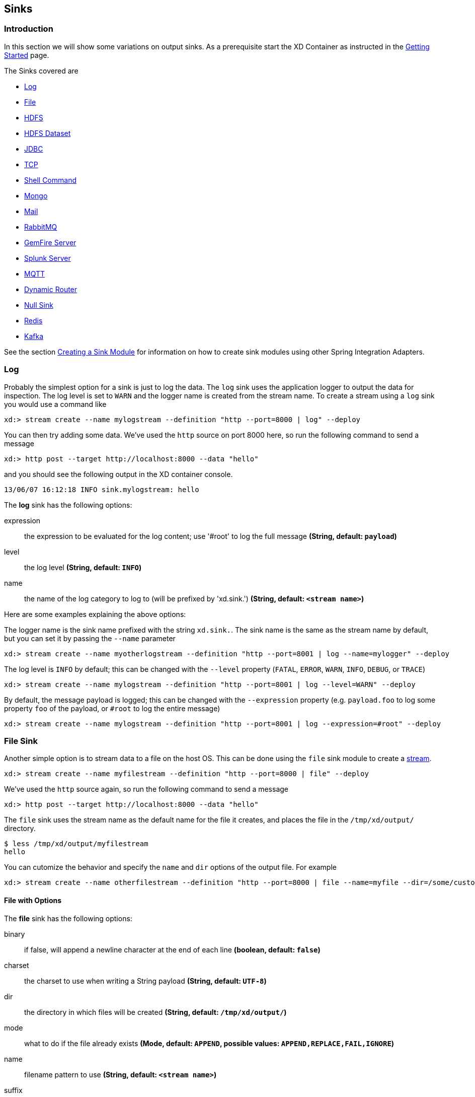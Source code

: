 [[sinks]]
== Sinks

=== Introduction
In this section we will show some variations on output sinks.  As a prerequisite start the XD Container
as instructed in the xref:Getting-Started#getting-started[Getting Started] page.

The Sinks covered are

* <<log, Log>>

* <<file-sink, File>>

* <<hadoop-hdfs, HDFS>>

* <<hdfs-dataset-avroparquet, HDFS Dataset>>

* <<jdbc, JDBC>>

* <<tcp-sink, TCP>>

* <<shell-sink, Shell Command>>

* <<mongo, Mongo>>

* <<mail, Mail>>

* <<rabbitmq, RabbitMQ>>

* <<gemfire-server, GemFire Server>>

* <<splunk-server, Splunk Server>>

* <<mqtt-sink, MQTT>>

* <<dynamic-router, Dynamic Router>>

* <<null-sink, Null Sink>>

* <<redis, Redis>>

* <<kafka-sink, Kafka>>

See the section xref:Creating-a-Sink-Module#creating-a-sink-module[Creating a Sink Module] for information on how to create sink modules using other Spring Integration Adapters.

[[log]]
=== Log

Probably the simplest option for a sink is just to log the data. The `log` sink uses the application logger to output the data for inspection. The log level is set to `WARN` and the logger name is created from the stream name. To create a stream using a `log` sink you would use a command like

  xd:> stream create --name mylogstream --definition "http --port=8000 | log" --deploy

You can then try adding some data. We've used the `http` source on port 8000 here, so run the following command to send a message

  xd:> http post --target http://localhost:8000 --data "hello"

and you should see the following output in the XD container console.

  13/06/07 16:12:18 INFO sink.mylogstream: hello

//^sink.log
// DO NOT MODIFY THE LINES BELOW UNTIL THE CLOSING '//$sink.log' TAG
// THIS SNIPPET HAS BEEN GENERATED BY ModuleOptionsReferenceDoc AND MANUAL EDITS WILL BE LOST
The **$$log$$** $$sink$$ has the following options:

$$expression$$:: $$the expression to be evaluated for the log content; use '#root' to log the full message$$ *($$String$$, default: `payload`)*
$$level$$:: $$the log level$$ *($$String$$, default: `INFO`)*
$$name$$:: $$the name of the log category to log to (will be prefixed by 'xd.sink.')$$ *($$String$$, default: `<stream name>`)*
//$sink.log

Here are some examples explaining the above options:

The logger name is the sink name prefixed with the string `xd.sink.`. The sink name is the same as the stream name by default, but you can set it by passing the `--name` parameter 

  xd:> stream create --name myotherlogstream --definition "http --port=8001 | log --name=mylogger" --deploy

The log level is `INFO` by default; this can be changed with the `--level` property (`FATAL`, `ERROR`, `WARN`, `INFO`, `DEBUG`, or `TRACE`)

  xd:> stream create --name mylogstream --definition "http --port=8001 | log --level=WARN" --deploy

By default, the message payload is logged; this can be changed with the `--expression` property (e.g. `payload.foo` to log some property `foo` of the payload, or `#root` to log the entire message)

  xd:> stream create --name mylogstream --definition "http --port=8001 | log --expression=#root" --deploy

[[file-sink]]
=== File Sink

Another simple option is to stream data to a file on the host OS. This can be done using the `file` sink module to create a xref:Streams#streams[stream].

  xd:> stream create --name myfilestream --definition "http --port=8000 | file" --deploy

We've used the `http` source again, so run the following command to send a message

  xd:> http post --target http://localhost:8000 --data "hello"

The `file` sink uses the stream name as the default name for the file it creates, and places the file in the `/tmp/xd/output/` directory.

[source,bash]
----
$ less /tmp/xd/output/myfilestream
hello
----

You can cutomize the behavior and specify the `name` and `dir` options of the output file. For example

  xd:> stream create --name otherfilestream --definition "http --port=8000 | file --name=myfile --dir=/some/custom/directory" --deploy

==== File with Options
//^sink.file
// DO NOT MODIFY THE LINES BELOW UNTIL THE CLOSING '//$sink.file' TAG
// THIS SNIPPET HAS BEEN GENERATED BY ModuleOptionsReferenceDoc AND MANUAL EDITS WILL BE LOST
The **$$file$$** $$sink$$ has the following options:

$$binary$$:: $$if false, will append a newline character at the end of each line$$ *($$boolean$$, default: `false`)*
$$charset$$:: $$the charset to use when writing a String payload$$ *($$String$$, default: `UTF-8`)*
$$dir$$:: $$the directory in which files will be created$$ *($$String$$, default: `/tmp/xd/output/`)*
$$mode$$:: $$what to do if the file already exists$$ *($$Mode$$, default: `APPEND`, possible values: `APPEND,REPLACE,FAIL,IGNORE`)*
$$name$$:: $$filename pattern to use$$ *($$String$$, default: `<stream name>`)*
$$suffix$$:: $$filename extension to use$$ *($$String$$, no default)*
//$sink.file

[[hadoop-hdfs]]
=== Hadoop (HDFS)


If you do not have Hadoop installed, you can install Hadoop as described in our xref:Hadoop-Installation#installing-hadoop[separate guide]. Spring XD supports 4 Hadoop distributions, see xref:Running-Distributed-Mode#using-hadoop[using Hadoop] for more information on how to start Spring XD to target a specific distribution.

Once Hadoop is up and running, you can then use the `hdfs` sink when creating a xref:Streams#streams[stream]

  xd:> stream create --name myhdfsstream1 --definition "time | hdfs" --deploy

In the above example, we've scheduled `time` source to automatically send ticks to `hdfs` once in every second. If you wait a little while for data to accumuluate you can then list can then list the files in the hadoop filesystem using the shell's built in hadoop fs commands.  Before making any access to HDFS in the shell you first need to configure the shell to point to your name node.  This is done using the `hadoop config` command.

    xd:>hadoop config fs --namenode hdfs://localhost:8020

In this example the hdfs protocol is used but you may also use the webhdfs protocol.  Listing the contents in the output directory (named by default after the stream name) is done by issuing the following command.

  xd:>hadoop fs ls /xd/myhdfsstream1
  Found 1 items
  -rw-r--r--   3 jvalkealahti supergroup          0 2013-12-18 18:10 /xd/myhdfsstream1/myhdfsstream1-0.txt.tmp

While the file is being written to it will have the `tmp` suffix.  When the data written exceeds the rollover size (default 1GB) it will be renamed to remove the `tmp` suffix.  There are several options to control the in use file file naming options.  These are `--inUsePrefix` and `--inUseSuffix` set the file name prefix and suffix respectfully.  

When you destroy a stream

  xd:>stream destroy --name myhdfsstream1

and list the stream directory again, in use file suffix doesn't exist anymore.

  xd:>hadoop fs ls /xd/myhdfsstream1
  Found 1 items
  -rw-r--r--   3 jvalkealahti supergroup        380 2013-12-18 18:10 /xd/myhdfsstream1/myhdfsstream1-0.txt

To list the list the contents of a file directly from a shell execute the hadoop cat command.

  xd:> hadoop fs cat /xd/myhdfsstream1/myhdfsstream1-0.txt
  2013-12-18 18:10:07
  2013-12-18 18:10:08
  2013-12-18 18:10:09
  ...

In the above examples we didn't yet go through why the file was written in a specific directory and why it was named in this specific way. Default location of a file is defined as `/xd/<stream name>/<stream name>-<rolling part>.txt`. These can be changed using options `--directory` and `--fileName` respectively. Example is shown below. 

  xd:>stream create --name myhdfsstream2 --definition "time | hdfs --directory=/xd/tmp --fileName=data" --deploy
  xd:>stream destroy --name myhdfsstream2
  xd:>hadoop fs ls /xd/tmp
  Found 1 items
  -rw-r--r--   3 jvalkealahti supergroup        120 2013-12-18 18:31 /xd/tmp/data-0.txt

It is also possible to control the size of a files written into HDFS. The `--rollover` option can be used to control when file currently being written is rolled over and a new file opened by providing the rollover size in bytes, kilobytes, megatypes, gigabytes, and terabytes.
 
  xd:>stream create --name myhdfsstream3 --definition "time | hdfs --rollover=100" --deploy
  xd:>stream destroy --name myhdfsstream3
  xd:>hadoop fs ls /xd/myhdfsstream3
  Found 3 items
  -rw-r--r--   3 jvalkealahti supergroup        100 2013-12-18 18:41 /xd/myhdfsstream3/myhdfsstream3-0.txt
  -rw-r--r--   3 jvalkealahti supergroup        100 2013-12-18 18:41 /xd/myhdfsstream3/myhdfsstream3-1.txt
  -rw-r--r--   3 jvalkealahti supergroup        100 2013-12-18 18:41 /xd/myhdfsstream3/myhdfsstream3-2.txt

Shortcuts to specify sizes other than bytes are written as `--rollover=64M`, `--rollover=512G` or `--rollover=1T`.

The stream can also be compressed during the write operation. Example of this is shown below.

  xd:>stream create --name myhdfsstream4 --definition "time | hdfs --codec=gzip" --deploy
  xd:>stream destroy --name myhdfsstream4
  xd:>hadoop fs ls /xd/myhdfsstream4
  Found 1 items
  -rw-r--r--   3 jvalkealahti supergroup         80 2013-12-18 18:48 /xd/myhdfsstream4/myhdfsstream4-0.txt.gzip

From a native os shell we can use hadoop's fs commands and pipe data into gunzip. 

  # bin/hadoop fs -cat /xd/myhdfsstream4/myhdfsstream4-0.txt.gzip | gunzip
  2013-12-18 18:48:10
  2013-12-18 18:48:11
  ...

Often a stream of data may not have a high enough rate to roll over files frequently, leaving the file in an opened state.  This prevents users from reading a consistent set of data when running mapreduce jobs.  While one can alleviate this problem by using a small rollover value, a better way is to use the `idleTimeout`  option that will automatically close the file if there was no writes during the specified period of time.   This feature is also useful in cases where burst of data is written into a stream and you'd like that data to become visible in HDFS.

NOTE: The `idleTimeout` value should not exceed the timeout values set on the Hadoop cluster. These are typically configured using the `dfs.socket.timeout` and/or `dfs.datanode.socket.write.timeout` properties in the `hdfs-site.xml` configuration file.

  xd:> stream create --name myhdfsstream5 --definition "http --port=8000 | hdfs --rollover=20 --idleTimeout=10000" --deploy

In the above example we changed a source to `http` order to control what we write into a `hdfs` sink. We defined a small rollover size and a timeout of 10 seconds. Now we can simply post data into this stream via source end point using a below command.

  xd:> http post --target http://localhost:8000 --data "hello"

If we repeat the command very quickly and then wait for the timeout we should be able to see that some files are closed before rollover size was met and some were simply rolled because of a rollover size.

  xd:>hadoop fs ls /xd/myhdfsstream5
  Found 4 items
  -rw-r--r--   3 jvalkealahti supergroup         12 2013-12-18 19:02 /xd/myhdfsstream5/myhdfsstream5-0.txt
  -rw-r--r--   3 jvalkealahti supergroup         24 2013-12-18 19:03 /xd/myhdfsstream5/myhdfsstream5-1.txt
  -rw-r--r--   3 jvalkealahti supergroup         24 2013-12-18 19:03 /xd/myhdfsstream5/myhdfsstream5-2.txt
  -rw-r--r--   3 jvalkealahti supergroup         18 2013-12-18 19:03 /xd/myhdfsstream5/myhdfsstream5-3.txt

Files can be automatically partitioned using a `partitionPath` expression. If we create a stream with `idleTimeout` and `partitionPath` with simple format `yyyy/MM/dd/HH/mm` we should see writes ending into its own files within every minute boundary.

  xd:>stream create --name myhdfsstream6 --definition "time|hdfs --idleTimeout=10000 --partitionPath=dateFormat('yyyy/MM/dd/HH/mm')" --deploy

Let a stream run for a short period of time and list files.

  xd:>hadoop fs ls --recursive true --dir /xd/myhdfsstream6
  drwxr-xr-x   - jvalkealahti supergroup          0 2014-05-28 09:42 /xd/myhdfsstream6/2014
  drwxr-xr-x   - jvalkealahti supergroup          0 2014-05-28 09:42 /xd/myhdfsstream6/2014/05
  drwxr-xr-x   - jvalkealahti supergroup          0 2014-05-28 09:42 /xd/myhdfsstream6/2014/05/28
  drwxr-xr-x   - jvalkealahti supergroup          0 2014-05-28 09:45 /xd/myhdfsstream6/2014/05/28/09
  drwxr-xr-x   - jvalkealahti supergroup          0 2014-05-28 09:43 /xd/myhdfsstream6/2014/05/28/09/42
  -rw-r--r--   3 jvalkealahti supergroup        140 2014-05-28 09:43 /xd/myhdfsstream6/2014/05/28/09/42/myhdfsstream6-0.txt
  drwxr-xr-x   - jvalkealahti supergroup          0 2014-05-28 09:44 /xd/myhdfsstream6/2014/05/28/09/43
  -rw-r--r--   3 jvalkealahti supergroup       1200 2014-05-28 09:44 /xd/myhdfsstream6/2014/05/28/09/43/myhdfsstream6-0.txt
  drwxr-xr-x   - jvalkealahti supergroup          0 2014-05-28 09:45 /xd/myhdfsstream6/2014/05/28/09/44
  -rw-r--r--   3 jvalkealahti supergroup       1200 2014-05-28 09:45 /xd/myhdfsstream6/2014/05/28/09/44/myhdfsstream6-0.txt

Partitioning can also be based on defined lists. In a below example we simulate feeding data by using a `time` and a `transform` elements. Data passed to `hdfs` sink has a content `APP0:foobar`, `APP1:foobar`, `APP2:foobar` or `APP3:foobar`.

  xd:>stream create --name myhdfsstream7 --definition "time | transform --expression=\"'APP'+T(Math).round(T(Math).random()*3)+':foobar'\" | hdfs --idleTimeout=10000 --partitionPath=path(dateFormat('yyyy/MM/dd/HH'),list(payload.split(':')[0],{{'0TO1','APP0','APP1'},{'2TO3','APP2','APP3'}}))" --deploy

Let the stream run few seconds, destroy it and check what got written in those partitioned files.

  xd:>stream destroy --name myhdfsstream7
  Destroyed stream 'myhdfsstream7'
  xd:>hadoop fs ls --recursive true --dir /xd
  drwxr-xr-x   - jvalkealahti supergroup          0 2014-05-28 19:24 /xd/myhdfsstream7
  drwxr-xr-x   - jvalkealahti supergroup          0 2014-05-28 19:24 /xd/myhdfsstream7/2014
  drwxr-xr-x   - jvalkealahti supergroup          0 2014-05-28 19:24 /xd/myhdfsstream7/2014/05
  drwxr-xr-x   - jvalkealahti supergroup          0 2014-05-28 19:24 /xd/myhdfsstream7/2014/05/28
  drwxr-xr-x   - jvalkealahti supergroup          0 2014-05-28 19:24 /xd/myhdfsstream7/2014/05/28/19
  drwxr-xr-x   - jvalkealahti supergroup          0 2014-05-28 19:24 /xd/myhdfsstream7/2014/05/28/19/0TO1_list
  -rw-r--r--   3 jvalkealahti supergroup        108 2014-05-28 19:24 /xd/myhdfsstream7/2014/05/28/19/0TO1_list/myhdfsstream7-0.txt
  drwxr-xr-x   - jvalkealahti supergroup          0 2014-05-28 19:24 /xd/myhdfsstream7/2014/05/28/19/2TO3_list
  -rw-r--r--   3 jvalkealahti supergroup        180 2014-05-28 19:24 /xd/myhdfsstream7/2014/05/28/19/2TO3_list/myhdfsstream7-0.txt
  xd:>hadoop fs cat /xd/myhdfsstream7/2014/05/28/19/0TO1_list/myhdfsstream7-0.txt
  APP1:foobar
  APP1:foobar
  APP0:foobar
  APP0:foobar
  APP1:foobar

Partitioning can also be based on defined ranges. In a below example we simulate feeding data by using a `time` and a `transform` elements. Data passed to `hdfs` sink has a content ranging from `APP0` to `APP15`. We simple parse the number part and use it to do a partition with ranges `{3,5,10}`.

  xd:>stream create --name myhdfsstream8 --definition "time | transform --expression=\"'APP'+T(Math).round(T(Math).random()*15)\" | hdfs --idleTimeout=10000 --partitionPath=path(dateFormat('yyyy/MM/dd/HH'),range(T(Integer).parseInt(payload.substring(3)),{3,5,10}))" --deploy

Let the stream run few seconds, destroy it and check what got written in those partitioned files.

  xd:>stream destroy --name myhdfsstream8 
  Destroyed stream 'myhdfsstream8'
  xd:>hadoop fs ls --recursive true --dir /xd
  drwxr-xr-x   - jvalkealahti supergroup          0 2014-05-28 19:34 /xd/myhdfsstream8
  drwxr-xr-x   - jvalkealahti supergroup          0 2014-05-28 19:34 /xd/myhdfsstream8/2014
  drwxr-xr-x   - jvalkealahti supergroup          0 2014-05-28 19:34 /xd/myhdfsstream8/2014/05
  drwxr-xr-x   - jvalkealahti supergroup          0 2014-05-28 19:34 /xd/myhdfsstream8/2014/05/28
  drwxr-xr-x   - jvalkealahti supergroup          0 2014-05-28 19:34 /xd/myhdfsstream8/2014/05/28/19
  drwxr-xr-x   - jvalkealahti supergroup          0 2014-05-28 19:34 /xd/myhdfsstream8/2014/05/28/19/10_range
  -rw-r--r--   3 jvalkealahti supergroup         16 2014-05-28 19:34 /xd/myhdfsstream8/2014/05/28/19/10_range/myhdfsstream8-0.txt
  drwxr-xr-x   - jvalkealahti supergroup          0 2014-05-28 19:34 /xd/myhdfsstream8/2014/05/28/19/3_range
  -rw-r--r--   3 jvalkealahti supergroup         35 2014-05-28 19:34 /xd/myhdfsstream8/2014/05/28/19/3_range/myhdfsstream8-0.txt
  drwxr-xr-x   - jvalkealahti supergroup          0 2014-05-28 19:34 /xd/myhdfsstream8/2014/05/28/19/5_range
  -rw-r--r--   3 jvalkealahti supergroup          5 2014-05-28 19:34 /xd/myhdfsstream8/2014/05/28/19/5_range/myhdfsstream8-0.txt
  xd:>hadoop fs cat /xd/myhdfsstream8/2014/05/28/19/3_range/myhdfsstream8-0.txt
  APP3
  APP3
  APP1
  APP0
  APP1
  xd:>hadoop fs cat /xd/myhdfsstream8/2014/05/28/19/5_range/myhdfsstream8-0.txt
  APP4
  xd:>hadoop fs cat /xd/myhdfsstream8/2014/05/28/19/10_range/myhdfsstream8-0.txt
  APP6
  APP15
  APP7

Partition using a `dateFormat` can be based on content itself. This is a good use case if old log files needs to be processed where partitioning should happen based on timestamp of a log entry. We create a fake log data with a simple date string ranging from `1970-01-10` to `1970-01-13`.

  xd:>stream create --name myhdfsstream9 --definition "time | transform --expression=\"'1970-01-'+1+T(Math).round(T(Math).random()*3)\" | hdfs --idleTimeout=10000 --partitionPath=path(dateFormat('yyyy/MM/dd/HH',payload,'yyyy-MM-DD'))" --deploy

Let the stream run few seconds, destroy it and check what got written in those partitioned files. If you see the partition paths, those are based on year 1970, not present year.

  xd:>stream destroy --name myhdfsstream9 
  Destroyed stream 'myhdfsstream9'
  xd:>hadoop fs ls --recursive true --dir /xd
  drwxr-xr-x   - jvalkealahti supergroup          0 2014-05-28 19:56 /xd/myhdfsstream9
  drwxr-xr-x   - jvalkealahti supergroup          0 2014-05-28 19:56 /xd/myhdfsstream9/1970
  drwxr-xr-x   - jvalkealahti supergroup          0 2014-05-28 19:56 /xd/myhdfsstream9/1970/01
  drwxr-xr-x   - jvalkealahti supergroup          0 2014-05-28 19:56 /xd/myhdfsstream9/1970/01/10
  drwxr-xr-x   - jvalkealahti supergroup          0 2014-05-28 19:57 /xd/myhdfsstream9/1970/01/10/00
  -rw-r--r--   3 jvalkealahti supergroup         44 2014-05-28 19:57 /xd/myhdfsstream9/1970/01/10/00/myhdfsstream9-0.txt
  drwxr-xr-x   - jvalkealahti supergroup          0 2014-05-28 19:56 /xd/myhdfsstream9/1970/01/11
  drwxr-xr-x   - jvalkealahti supergroup          0 2014-05-28 19:57 /xd/myhdfsstream9/1970/01/11/00
  -rw-r--r--   3 jvalkealahti supergroup         99 2014-05-28 19:57 /xd/myhdfsstream9/1970/01/11/00/myhdfsstream9-0.txt
  drwxr-xr-x   - jvalkealahti supergroup          0 2014-05-28 19:56 /xd/myhdfsstream9/1970/01/12
  drwxr-xr-x   - jvalkealahti supergroup          0 2014-05-28 19:57 /xd/myhdfsstream9/1970/01/12/00
  -rw-r--r--   3 jvalkealahti supergroup         44 2014-05-28 19:57 /xd/myhdfsstream9/1970/01/12/00/myhdfsstream9-0.txt
  drwxr-xr-x   - jvalkealahti supergroup          0 2014-05-28 19:56 /xd/myhdfsstream9/1970/01/13
  drwxr-xr-x   - jvalkealahti supergroup          0 2014-05-28 19:57 /xd/myhdfsstream9/1970/01/13/00
  -rw-r--r--   3 jvalkealahti supergroup         55 2014-05-28 19:57 /xd/myhdfsstream9/1970/01/13/00/myhdfsstream9-0.txt
  xd:>hadoop fs cat /xd/myhdfsstream9/1970/01/10/00/myhdfsstream9-0.txt
  1970-01-10
  1970-01-10
  1970-01-10
  1970-01-10

==== HDFS with Options

//^sink.hdfs
// DO NOT MODIFY THE LINES BELOW UNTIL THE CLOSING '//$sink.hdfs' TAG
// THIS SNIPPET HAS BEEN GENERATED BY ModuleOptionsReferenceDoc AND MANUAL EDITS WILL BE LOST
The **$$hdfs$$** $$sink$$ has the following options:

$$closeTimeout$$:: $$timeout in ms, regardless of activity, after which file will be automatically closed$$ *($$long$$, default: `0`)*
$$codec$$:: $$compression codec alias name (gzip, snappy, bzip2, lzo, or slzo)$$ *($$String$$, default: ``)*
$$directory$$:: $$where to output the files in the Hadoop FileSystem$$ *($$String$$, default: `/xd/<stream name>`)*
$$fileExtension$$:: $$the base filename extension to use for the created files$$ *($$String$$, default: `txt`)*
$$fileName$$:: $$the base filename to use for the created files$$ *($$String$$, default: `<stream name>`)*
$$fileOpenAttempts$$:: $$maximum number of file open attempts to find a path$$ *($$int$$, default: `10`)*
$$fileUuid$$:: $$whether file name should contain uuid$$ *($$boolean$$, default: `false`)*
$$fsUri$$:: $$the URI to use to access the Hadoop FileSystem$$ *($$String$$, default: `${spring.hadoop.fsUri}`)*
$$idleTimeout$$:: $$inactivity timeout in ms after which file will be automatically closed$$ *($$long$$, default: `0`)*
$$inUsePrefix$$:: $$prefix for files currently being written$$ *($$String$$, default: ``)*
$$inUseSuffix$$:: $$suffix for files currently being written$$ *($$String$$, default: `.tmp`)*
$$overwrite$$:: $$whether writer is allowed to overwrite files in Hadoop FileSystem$$ *($$boolean$$, default: `false`)*
$$partitionPath$$:: $$a SpEL expression defining the partition path$$ *($$String$$, default: ``)*
$$rollover$$:: $$threshold in bytes when file will be automatically rolled over$$ *($$String$$, default: `1G`)*
//$sink.hdfs

NOTE: In the context of the `fileOpenAttempts` option, attempt is either one rollover request or failed stream open request for a path (if another writer came up with a same path and already opened it).

==== Partition Path Expression

SpEL expression is evaluated against a Spring Messaging `Message` passed internally into a HDFS writer. This allows expression to use `headers` and `payload` from that message. While you could do a custom processing within a stream and add custom headers, `timestamp` is always going to be there. Data to be written is then available in a `payload`.

===== Accessing Properties

Using a `payload` simply returns whatever is currently being written. Access to headers is via `headers` property. Any other property is automatically resolved from headers if found. For example `headers.timestamp` is equivalent to `timestamp`.

===== Custom Methods

Addition to a normal SpEL functionality, few custom methods has been added to make it easier to build partition paths. These custom methods can be used to work with a normal partition concepts like `date formatting`, `lists`, `ranges` and `hashes`.

====== path
[source,text]
----
path(String... paths)
----

Concatenates paths together with a delimiter `/`. This method can be used to make the expression less verbose than using a native SpEL functionality to combine path parts together. To create a path `part1/part2`, expression `'part1' + '/' + 'part2'` is equivalent to `path('part1','part2')`.

.Parameters
paths:: Any number of path parts

.Return Value
Concatenated value of paths delimited with `/`.

====== dateFormat
[source,text]
----
dateFormat(String pattern)
dateFormat(String pattern, Long epoch)
dateFormat(String pattern, Date date)
dateFormat(String pattern, String datestring)
dateFormat(String pattern, String datestring, String dateformat)
----

Creates a path using date formatting. Internally this method delegates into `SimpleDateFormat` and needs a `Date` and a `pattern`. On default if no parameter used for conversion is given, `timestamp` is expected. Effectively `dateFormat('yyyy')` equals to `dateFormat('yyyy', timestamp)` or `dateFormat('yyyy', headers.timestamp)`.

Method signature with three parameters can be used to create a custom `Date` object which is then passed to `SimpleDateFormat` conversion using a `dateformat` pattern. This is useful in use cases where partition should be based on a date or time string found from a payload content itself. Default `dateformat` pattern if omitted is `yyyy-MM-dd`.

.Parameters
pattern:: Pattern compatible with `SimpleDateFormat` to produce a final output.
epoch:: Timestamp as `Long` which is converted into a `Date`.
date:: A `Date` to be formatted.
dateformat:: Secondary pattern to convert `datestring` into a `Date`.
datestring:: `Date` as a `String`

.Return Value
A path part representation which can be a simple file or directory name or a directory structure.

====== list
[source,text]
----
list(Object source, List<List<Object>> lists)
----

Creates a partition path part by matching a `source` against a lists denoted by `lists`.

Lets assume that data is being written and it's possible to extrace an `appid` either from headers or payload. We can automatically do a list based partition by using a partition method `list(headers.appid,{{'1TO3','APP1','APP2','APP3'},{'4TO6','APP4','APP5','APP6'}})`. This method would create three partitions, `1TO3_list`, `4TO6_list` and `list`. Latter is used if no match is found from partition lists passed to `lists`.

.Parameters
source:: An `Object` to be matched against `lists`.
lists:: A definition of list of lists.

.Return Value
A path part prefixed with a matched key i.e. `XXX_list` or `list` if no match.

====== range
[source,text]
----
range(Object source, List<Object> list)
----

Creates a partition path part by matching a `source` against a list denoted by `list` using a simple binary search.

The partition method takes a `source` as first argument and `list` as a second argument. Behind the scenes this is using jvm’s `binarySearch` which works on an `Object` level so we can pass in anything. Remember that meaningful range match only works if passed in `Object` and types in list are of same type like `Integer`. Range is defined by a binarySearch itself so mostly it is to match against an upper bound except the last range in a list. Having a list of `{1000,3000,5000}` means that everything above 3000 will be matched with 5000. If that is an issue then simply adding `Integer.MAX_VALUE` as last range would overflow everything above 5000 into a new partition. Created partitions would then be `1000_range`, `3000_range` and `5000_range`. 

.Parameters
source:: An `Object` to be matched against `list`.
list:: A definition of list.

.Return Value
A path part prefixed with a matched key i.e. `XXX_range`.

====== hash
[source,text]
----
hash(Object source, int bucketcount)
----

Creates a partition path part by calculating hashkey using `source`s` `hashCode` and `bucketcount`. Using a partition method `hash(timestamp,2)` would then create partitions named `0_hash`, `1_hash` and `2_hash`. Number suffixed with `_hash` is simply calculated using `Object.hashCode() % bucketcount`.

.Parameters
source:: An `Object` which `hashCode` will be used.
bucketcount:: A number of buckets

.Return Value
A path part prefixed with a hash key i.e. `XXX_hash`.

[[hdfs-dataset-avroparquet]]
=== HDFS Dataset (Avro/Parquet)

The HDFS Dataset sink is used to store Java classes that are sent as the payload on the stream. It uses the http://kitesdk.org/[Kite SDK Data Module]'s Dataset implementation to store the payload data serialized in either Avro or Parquet format. The Avro schema is generated from the Java class that is persisted. For Parquet the Java object must follow JavaBean conventions with properties for any fields to be persisted. The fields can only be simple scalar values like Strings and numbers.

The HDFS Dataset sink requires that you have a Hadoop installation that is based on Hadoop v2 (Hadoop 2.2.0, Pivotal HD 1.0, Cloudera CDH4 or Hortonworks HDP 2.0), see xref:Running-Distributed-Mode#using-hadoop[using Hadoop] for more information on how to start Spring XD to target a specific distribution.

Once Hadoop is up and running, you can then use the `hdfs-dataset` sink when creating a xref:Streams#streams[stream]

  xd:>stream create --name mydataset --definition "time | hdfs-dataset --batchSize=20" --deploy

In the above example, we've scheduled `time` source to automatically send ticks to the `hdfs-dataset` sink once every second. The data will be stored in a directory named `/xd/<streamname>` by default, so in this example it will be `/xd/mydataset`. You can change this by supplying a `--basePath` parameter and/or `--namespace` parameter. The `--basePath` defaults to `/xd` and the `--namespace` defaults to `<streamname>`. The Avro format is used by default and the data files are stored in a sub-directory named after the payload Java class. In this example the stream payload is a String so the name of the data sub-directory is `string`. If you have multiple Java classes as payloads, each class will get its own sub-directory.

Let the stream run for a minute or so. You can then list the contents of the hadoop filesystem using the shell's built in hadoop fs commands. You will first need to configure the shell to point to your name node using the hadoop config command. We use the hdfs protocol is to access the hadoop name node.

    xd:>hadoop config fs --namenode hdfs://localhost:8020

Then list the contents of the stream's data directory.

  xd:>hadoop fs ls /xd/mydataset/string
  Found 3 items
  drwxr-xr-x   - trisberg supergroup          0 2013-12-19 12:23 /xd/mydataset/string/.metadata
  -rw-r--r--   3 trisberg supergroup        202 2013-12-19 12:23 /xd/mydataset/string/1387473825754-63.avro
  -rw-r--r--   3 trisberg supergroup        216 2013-12-19 12:24 /xd/mydataset/string/1387473846708-80.avro

You can see that the sink has created two files containing the first two batches of 20 stream payloads each. There is also a `.metadata` directory created that contains the metadata that the Kite SDK Dataset implementation uses as well as the generated Avro schema for the persisted type. 

  xd:>hadoop fs ls /xd/mydataset/string/.metadata
  Found 2 items
  -rw-r--r--   3 trisberg supergroup        136 2013-12-19 12:23 /xd/mydataset/string/.metadata/descriptor.properties
  -rw-r--r--   3 trisberg supergroup          8 2013-12-19 12:23 /xd/mydataset/string/.metadata/schema.avsc


Now destroy the stream. 

  xd:>stream destroy --name mydataset

==== HDFS Dataset with Options

//^sink.hdfs-dataset
// DO NOT MODIFY THE LINES BELOW UNTIL THE CLOSING '//$sink.hdfs-dataset' TAG
// THIS SNIPPET HAS BEEN GENERATED BY ModuleOptionsReferenceDoc AND MANUAL EDITS WILL BE LOST
The **$$hdfs-dataset$$** $$sink$$ has the following options:

$$allowNullValues$$:: $$whether null property values are allowed, if set to true then schema will use UNION for each field$$ *($$boolean$$, default: `false`)*
$$basePath$$:: $$the base directory path where the files will be written in the Hadoop FileSystem$$ *($$String$$, default: `/xd`)*
$$batchSize$$:: $$threshold in number of messages when file will be automatically flushed and rolled over$$ *($$long$$, default: `10000`)*
$$compressionType$$:: $$compression type name (snappy, deflate, bzip2 (avro only) or uncompressed)$$ *($$String$$, default: `snappy`)*
$$format$$:: $$the format to use, valid options are avro and parquet$$ *($$String$$, default: `avro`)*
$$fsUri$$:: $$the URI to use to access the Hadoop FileSystem$$ *($$String$$, default: `${spring.hadoop.fsUri}`)*
$$idleTimeout$$:: $$idle timeout in milliseconds when Hadoop file resource is automatically closed$$ *($$long$$, default: `-1`)*
$$namespace$$:: $$the sub-directory under the basePath where files will be written$$ *($$String$$, default: `<stream name>`)*
$$partitionPath$$:: $$the partition path strategy to use, a list of KiteSDK partition expressions separated by a '/' symbol$$ *($$String$$, default: ``)*
$$writerCacheSize$$:: $$the size of the cache to be used for partition writers (10 if omitted)$$ *($$int$$, default: `-1`)*
//$sink.hdfs-dataset

===== About null values
If `allowNullValues` is set to true then each field in the generated schema will use a union of 'null' and the data type of the field. You can also set `allowNullValues` to false and instead annotate fields in a POJO using Avro's `org.apache.avro.reflect.Nullable` annotation to create a schema using a union with 'null' for that annotated field.

===== About partitionPath
The `partitionPath` option lets you specify one or more paths that will be used to partition the files that the data is written to based on the content of the data. You can use any of the http://kitesdk.org/docs/0.11.0/apidocs/org/kitesdk/data/FieldPartitioner.html[FieldPartitioner]s that are available for the Kite SDK project. We simply pass in what is specified to create the corresponding partition strategy. You can separate multiple paths with a '/' character. The following partitioning functions are available:

 * _year, month, day, hour, minute_ creates partitions based on the value of a timestamp and creates directories named like "YEAR=2014" (works well with fields of datatype long)
   - specify function plus field name like: `year('timestamp')`
 * _dateformat_ creates partitions based on a timestamp and a dateformat expression provided - creates directories based on the name provided (works well with fields of datatype long)
   - specify function plus field name, a name for the partition and the date format like: `dateFormat('timestamp', 'Y-M', 'yyyyMM')`
 * _range_ creates partitions based on a field value and the upper bounds for each bucket that is specified (works well with fields of datatype int and string)
   - specify function plus field name and the upper bounds for each partition bucket like: `range('age',20,50,80,T(Integer).MAX_VALUE)` (Note that you can use SpEL expressions like we just did for the Integer.MAX_VALUE) 
 * _identity_ creates partitions based on the exact value of a field (works well with fields of datatype string, long and int)
   - specify function plus field name, a name for the partition, the type of the field (String or Integer) and the number of values/buckets for the partition like: `identity('region','R',T(String),10)`
 * _hash_ creates partitions based on the hash calculated from the value of a field divided into a number of buckets that is specified (works well with all data types)
   - specify function plus field name and number of buckets like: `hash('lastname',10)`

Multiple expressions can be specified by separating them with a '/' like: `identity('region','R',T(String),10)/year('timestamp')/month('timestamp')`


[[jdbc]]
=== JDBC

The JDBC sink can be used to insert message payload data into a relational database table. By default it inserts the entire payload into a table named after the stream name in the HSQLDB database that XD uses to store metadata for batch jobs.  To alter this behavior, the jdbc sink accepts several options that you can pass using the `--foo=bar` notation in the stream, or xref:Modules#module_values[change globally]. There is also a 'config/init_db.sql' file that contains the SQL statements used to initialize the database table. You can modify this file if you'd like to create a table with your specific layout when the sink starts. You should also change the 'initializeDatabase' property to 'true' to have this script execute when the sink starts up.

The payload data will be inserted as-is if the 'names' option is set to 'payload'. This is the default behavior.  If you specify any other column names the payload data will be assumed to be a JSON document that will be converted to a hash map. This hash map will be used to populate the data values for the SQL insert statement. A matching of column names with underscores like 'user_name' will match onto camel case style keys like 'userName' in the hash map.  There will be one insert statement executed for each message.

To create a stream using a `jdbc` sink relying on all defaults you would use a command like

  xd:> stream create --name mydata --definition "time | jdbc --initializeDatabase=true" --deploy

This will insert the time messages into a 'payload' column in a table named 'mydata'. Since the default is using the XD batch metadata HSQLDB database we can connect to this database instance from an external tool. After we let the stream run for a little while, we can connect to the database and look at the data stored in the database.

You can query the database with your favorite SQL tool using the following database URL: `jdbc:hsqldb:hsql://localhost:9101/xdjob` with `sa` as the user name and a blank password. You can also use the HSQL provided SQL Tool (download from link:http://hsqldb.org/[HSQLDB]) to run a quick query from the command line:

[source,bash]
----
$ java -cp ~/Downloads/hsqldb-2.3.0/hsqldb/lib/sqltool.jar org.hsqldb.cmdline.SqlTool --inlineRc url=jdbc:hsqldb:hsql://localhost:9101/xdjob,user=sa,password= --sql "select payload from mydata;"
----

This should result in something similar to the following output:

----
2014-01-06 09:33:25
2014-01-06 09:33:26
2014-01-06 09:33:27
2014-01-06 09:33:28
2014-01-06 09:33:29
2014-01-06 09:33:30
2014-01-06 09:33:31
2014-01-06 09:33:32
2014-01-06 09:33:33
2014-01-06 09:33:34
2014-01-06 09:33:35
2014-01-06 09:33:36
2014-01-06 09:33:37
----

Now we can destroy the stream using:

  xd:> stream destroy --name mydata

==== JDBC with Options

//^sink.jdbc
// DO NOT MODIFY THE LINES BELOW UNTIL THE CLOSING '//$sink.jdbc' TAG
// THIS SNIPPET HAS BEEN GENERATED BY ModuleOptionsReferenceDoc AND MANUAL EDITS WILL BE LOST
The **$$jdbc$$** $$sink$$ has the following options:

$$abandonWhenPercentageFull$$:: $$connections that have timed out wont get closed and reported up unless the number of connections in use are above the percentage$$ *($$int$$, default: `0`)*
$$alternateUsernameAllowed$$:: $$uses an alternate user name if connection fails$$ *($$boolean$$, default: `false`)*
$$columns$$:: $$the database columns to map the data to$$ *($$String$$, default: `payload`)*
$$connectionProperties$$:: $$connection properties that will be sent to our JDBC driver when establishing new connections$$ *($$String$$, no default)*
$$driverClassName$$:: $$the JDBC driver to use$$ *($$String$$, no default)*
$$fairQueue$$:: $$set to true if you wish that calls to getConnection should be treated fairly in a true FIFO fashion$$ *($$boolean$$, default: `true`)*
$$initSQL$$:: $$custom query to be run when a connection is first created$$ *($$String$$, no default)*
$$initialSize$$:: $$initial number of connections that are created when the pool is started$$ *($$int$$, default: `0`)*
$$initializeDatabase$$:: $$whether the database initialization script should be run$$ *($$boolean$$, default: `false`)*
$$initializerScript$$:: $$the name of the SQL script (in /config) to run if 'initializeDatabase' is set$$ *($$String$$, default: `init_db.sql`)*
$$jdbcInterceptors$$:: $$semicolon separated list of classnames extending org.apache.tomcat.jdbc.pool.JdbcInterceptor$$ *($$String$$, no default)*
$$jmxEnabled$$:: $$register the pool with JMX or not$$ *($$boolean$$, default: `true`)*
$$logAbandoned$$:: $$flag to log stack traces for application code which abandoned a Connection$$ *($$boolean$$, default: `false`)*
$$maxActive$$:: $$maximum number of active connections that can be allocated from this pool at the same time$$ *($$int$$, default: `100`)*
$$maxAge$$:: $$time in milliseconds to keep this connection$$ *($$int$$, default: `0`)*
$$maxIdle$$:: $$maximum number of connections that should be kept in the pool at all times$$ *($$int$$, default: `100`)*
$$maxWait$$:: $$maximum number of milliseconds that the pool will wait for a connection$$ *($$int$$, default: `30000`)*
$$minEvictableIdleTimeMillis$$:: $$minimum amount of time an object may sit idle in the pool before it is eligible for eviction$$ *($$int$$, default: `60000`)*
$$minIdle$$:: $$minimum number of established connections that should be kept in the pool at all times$$ *($$int$$, default: `10`)*
$$password$$:: $$the JDBC password$$ *($$Password$$, no default)*
$$removeAbandoned$$:: $$flag to remove abandoned connections if they exceed the removeAbandonedTimout$$ *($$boolean$$, default: `false`)*
$$removeAbandonedTimeout$$:: $$timeout in seconds before an abandoned connection can be removed$$ *($$int$$, default: `60`)*
$$suspectTimeout$$:: $$this simply logs the warning after timeout, connection remains$$ *($$int$$, default: `0`)*
$$tableName$$:: $$the database table to which the data will be written$$ *($$String$$, default: `<stream name>`)*
$$testOnBorrow$$:: $$indication of whether objects will be validated before being borrowed from the pool$$ *($$boolean$$, default: `false`)*
$$testOnReturn$$:: $$indication of whether objects will be validated before being returned to the pool$$ *($$boolean$$, default: `false`)*
$$testWhileIdle$$:: $$indication of whether objects will be validated by the idle object evictor$$ *($$boolean$$, default: `false`)*
$$timeBetweenEvictionRunsMillis$$:: $$number of milliseconds to sleep between runs of the idle connection validation/cleaner thread$$ *($$int$$, default: `5000`)*
$$url$$:: $$the JDBC URL for the database$$ *($$String$$, no default)*
$$useEquals$$:: $$true if you wish the ProxyConnection class to use String.equals$$ *($$boolean$$, default: `true`)*
$$username$$:: $$the JDBC username$$ *($$String$$, no default)*
$$validationInterval$$:: $$avoid excess validation, only run validation at most at this frequency - time in milliseconds$$ *($$long$$, default: `30000`)*
$$validationQuery$$:: $$sql query that will be used to validate connections from this pool$$ *($$String$$, no default)*
$$validatorClassName$$:: $$name of a class which implements the org.apache.tomcat.jdbc.pool.Validator$$ *($$String$$, no default)*
//$sink.jdbc

NOTE: To include the whole message into a single column, use `payload` (the default) for the `columns` option

TIP: The connection pool settings for xd are located in servers.yml (i.e. `spring.datasource.*` )  

[[tcp-sink]]
=== TCP Sink

The TCP Sink provides for outbound messaging over TCP.

The following examples use `netcat` (linux) to receive the data; the equivalent on Mac OSX is `nc`.

First, start a netcat to receive the data, and background it

[source,bash]
----
$ netcat -l 1234 &
----

Now, configure a stream

     xd:> stream create --name tcptest --definition "time --fixedDelay=3 | tcp" --deploy

This sends the time, every 3 seconds to the default tcp Sink, which connects to port `1234` on `localhost`.

----
$ Thu May 30 10:28:21 EDT 2013
Thu May 30 10:28:24 EDT 2013
Thu May 30 10:28:27 EDT 2013
Thu May 30 10:28:30 EDT 2013
Thu May 30 10:28:33 EDT 2013
----

TCP is a streaming protocol and some mechanism is needed to frame messages on the wire. A number of encoders are available, the default being 'CRLF'.

Destroy the stream; netcat will terminate when the TCP Sink disconnects.

    http://localhost:8080> stream destroy --name tcptest

==== TCP with Options

//^sink.tcp
// DO NOT MODIFY THE LINES BELOW UNTIL THE CLOSING '//$sink.tcp' TAG
// THIS SNIPPET HAS BEEN GENERATED BY ModuleOptionsReferenceDoc AND MANUAL EDITS WILL BE LOST
The **$$tcp$$** $$sink$$ has the following options:

$$bufferSize$$:: $$the size of the buffer (bytes) to use when encoding/decoding$$ *($$int$$, default: `2048`)*
$$charset$$:: $$the charset used when converting from String to bytes$$ *($$String$$, default: `UTF-8`)*
$$close$$:: $$whether to close the socket after each message$$ *($$boolean$$, default: `false`)*
$$encoder$$:: $$the encoder to use when sending messages$$ *($$Encoding$$, default: `CRLF`, possible values: `CRLF,LF,NULL,STXETX,RAW,L1,L2,L4`)*
$$host$$:: $$the remote host to connect to$$ *($$String$$, default: `localhost`)*
$$nio$$:: $$whether or not to use NIO$$ *($$boolean$$, default: `false`)*
$$port$$:: $$the port on the remote host to connect to$$ *($$int$$, default: `1234`)*
$$reverseLookup$$:: $$perform a reverse DNS lookup on the remote IP Address$$ *($$boolean$$, default: `false`)*
$$socketTimeout$$:: $$the timeout (ms) before closing the socket when no data is received$$ *($$int$$, default: `120000`)*
$$useDirectBuffers$$:: $$whether or not to use direct buffers$$ *($$boolean$$, default: `false`)*
//$sink.tcp

NOTE: With the default retry configuration, the attempts will be made after 0, 2, 4, 8, and 16 seconds.

==== Available Encoders

.Text Data

CRLF (default):: text terminated by carriage return (0x0d) followed by line feed (0x0a)
LF:: text terminated by line feed (0x0a)
NULL:: text terminated by a null byte (0x00)
STXETX:: text preceded by an STX (0x02) and terminated by an ETX (0x03)

.Text and Binary Data

RAW:: no structure - the client indicates a complete message by closing the socket
L1:: data preceded by a one byte (unsigned) length field (supports up to 255 bytes)
L2:: data preceded by a two byte (unsigned) length field (up to 2^16^-1 bytes)
L4:: data preceded by a four byte (signed) length field (up to 2^31^-1 bytes)


==== An Additional Example

Start netcat in the background and redirect the output to a file `foo`

[source,bash]
----
$ netcat -l 1235 > foo &
----

Create the stream, using the `L4` encoder

     xd:> stream create --name tcptest --definition "time --interval=3 | tcp --encoder=L4 --port=1235" --deploy

Destroy the stream

     http://localhost:8080> stream destroy --name tcptest

Check the output

[source,bash]
----
$ hexdump -C foo
00000000  00 00 00 1c 54 68 75 20  4d 61 79 20 33 30 20 31  |....Thu May 30 1|
00000010  30 3a 34 37 3a 30 33 20  45 44 54 20 32 30 31 33  |0:47:03 EDT 2013|
00000020  00 00 00 1c 54 68 75 20  4d 61 79 20 33 30 20 31  |....Thu May 30 1|
00000030  30 3a 34 37 3a 30 36 20  45 44 54 20 32 30 31 33  |0:47:06 EDT 2013|
00000040  00 00 00 1c 54 68 75 20  4d 61 79 20 33 30 20 31  |....Thu May 30 1|
00000050  30 3a 34 37 3a 30 39 20  45 44 54 20 32 30 31 33  |0:47:09 EDT 2013|
----

Note the 4 byte length field preceding the data generated by the `L4` encoder.

[[shell-sink]]
=== Shell Sink
The `shell` sink forks an external process by running a shell command to launch a process written in any language. The process should implement a continual loop that waits for and consumes input from `stdin`. The process will be destroyed when the stream is undeployed. For example, it is possible to invoke a Python script within a stream in this manner. Since the shell sink relies on low-level stream processing there are some additional requirements:

* Input data is expected to be a String, the `charset` is configurable.
* Anything written to `stderr` will be logged as an ERROR in Spring XD but will not terminate the stream.
* All messages must be terminated using the configured encoder (CRLF or "\r\n" is the default) for the module and must not exceed the configured `bufferSize` (see the detailed description of encoders in the <<tcp-sink, TCP>> section).
* Any external software required to run the script must be installed on the container node to which the module is deployed.

Here is a simple template for a Python script that consumes input:

[source,python]
----
#sink.py
import sys

while True:
  try:
    data = raw_input()
    if data:
       #insert a function call here, data is a string.
  except EOFError:
      break
----

[NOTE]
====
Spring XD provides additional Python programming support for handling basic stream processing, as shown above, see xref:Creating-a-Python-Module[creating a Python module]. 
====

//^sink.shell
// DO NOT MODIFY THE LINES BELOW UNTIL THE CLOSING '//$sink.shell' TAG
// THIS SNIPPET HAS BEEN GENERATED BY ModuleOptionsReferenceDoc AND MANUAL EDITS WILL BE LOST
The **$$shell$$** $$sink$$ has the following options:

$$bufferSize$$:: $$the size of the buffer (bytes) to use when encoding/decoding$$ *($$int$$, default: `2048`)*
$$charset$$:: $$the charset used when converting from String to bytes$$ *($$String$$, default: `UTF-8`)*
$$command$$:: $$the shell command$$ *($$String$$, no default)*
$$encoder$$:: $$the encoder to use when sending messages$$ *($$Encoding$$, default: `CRLF`, possible values: `CRLF,LF,NULL,STXETX,RAW,L1,L2,L4`)*
$$environment$$:: $$additional process environment variables as comma delimited name-value pairs$$ *($$String$$, no default)*
$$redirectErrorStream$$:: $$redirects stderr to stdout$$ *($$boolean$$, default: `false`)*
$$workingDir$$:: $$the process working directory$$ *($$String$$, no default)*
//$sink.shell

[[mongo]]
=== Mongo
The Mongo sink writes into a Mongo collection. Here is a simple example

  xd:>stream create --name attendees --definition "http | mongodb --databaseName=test --collectionName=names" --deploy

Then,

  xd:>http post --data {"firstName":"mark"}

In the mongo console you will see the document stored

  > use test
  switched to db test
  > show collections
  names
  system.indexes
  > db.names.find()
  { "_id" : ObjectId("53c93bc324ac76925a77b9df"), "firstName" : "mark" }

//^sink.mongodb
// DO NOT MODIFY THE LINES BELOW UNTIL THE CLOSING '//$sink.mongodb' TAG
// THIS SNIPPET HAS BEEN GENERATED BY ModuleOptionsReferenceDoc AND MANUAL EDITS WILL BE LOST
The **$$mongodb$$** $$sink$$ has the following options:

$$authenticationDatabaseName$$:: $$the MongoDB authentication database used for connecting$$ *($$String$$, default: ``)*
$$collectionName$$:: $$the MongoDB collection to store$$ *($$String$$, default: `<stream name>`)*
$$databaseName$$:: $$the MongoDB database name$$ *($$String$$, default: `xd`)*
$$host$$:: $$the MongoDB host to connect to$$ *($$String$$, default: `localhost`)*
$$password$$:: $$the MongoDB password used for connecting$$ *($$String$$, default: ``)*
$$port$$:: $$the MongoDB port to connect to$$ *($$int$$, default: `27017`)*
$$username$$:: $$the MongoDB username used for connecting$$ *($$String$$, default: ``)*
$$writeConcern$$:: $$the default MongoDB write concern to use$$ *($$WriteConcern$$, default: `SAFE`, possible values: `NONE,NORMAL,SAFE,FSYNC_SAFE,REPLICAS_SAFE,JOURNAL_SAFE,MAJORITY`)*
//$sink.mongodb


[[mail]]
=== Mail

The "mail" sink allows sending of messages as emails, leveraging Spring Integration mail-sending channel adapter. Please refer to Spring Integration documentation for the details, but in a nutshell, the sink is able to handle String, byte[] and MimeMessage messages out of the box.

Here is a simple example of how the mail module is used:

  xd:> stream create mystream --definition "http | mail --to='\"your.email@gmail.com\"' --host=your.imap.server --subject=payload+' world'" --deploy

Then,

  xd:> http post --data Hello 

You would then receive an email whose body contains "Hello" and whose subject is "Hellow world". Of special attention here is the way you need to escape strings for most of the parameters, because they're actually SpEL expressions (so here for example, we used a String literal for the `to` parameter).

//^sink.mail
// DO NOT MODIFY THE LINES BELOW UNTIL THE CLOSING '//$sink.mail' TAG
// THIS SNIPPET HAS BEEN GENERATED BY ModuleOptionsReferenceDoc AND MANUAL EDITS WILL BE LOST
The **$$mail$$** $$sink$$ has the following options:

$$bcc$$:: $$the recipient(s) that should receive a blind carbon copy (SpEL)$$ *($$String$$, default: `null`)*
$$cc$$:: $$the recipient(s) that should receive a carbon copy (SpEL)$$ *($$String$$, default: `null`)*
$$contentType$$:: $$the content type to use when sending the email (SpEL)$$ *($$String$$, default: `null`)*
$$from$$:: $$the primary recipient(s) of the email (SpEL)$$ *($$String$$, default: `null`)*
$$host$$:: $$the hostname of the mail server$$ *($$String$$, default: `localhost`)*
$$password$$:: $$the password to use to connect to the mail server $$ *($$String$$, no default)*
$$port$$:: $$the port of the mail server$$ *($$int$$, default: `25`)*
$$replyTo$$:: $$the address that will become the recipient if the original recipient decides to "reply to" the email (SpEL)$$ *($$String$$, default: `null`)*
$$subject$$:: $$the email subject (SpEL)$$ *($$String$$, default: `null`)*
$$to$$:: $$the primary recipient(s) of the email (SpEL)$$ *($$String$$, default: `null`)*
$$username$$:: $$the username to use to connect to the mail server$$ *($$String$$, no default)*
//$sink.mail

[[rabbitmq]]
=== RabbitMQ

The "rabbit" sink enables outbound messaging over RabbitMQ.

The following example shows the default settings.

Configure a stream:

     xd:> stream create --name rabbittest --definition "time --interval=3 | rabbit" --deploy

This sends the time, every 3 seconds to the default (no-name) Exchange for a RabbitMQ broker running on localhost, port 5672.

The routing key will be the name of the stream by default; in this case: "rabbittest". Since the default Exchange is a direct-exchange to which all Queues are bound with the Queue name as the binding key, all messages sent via this sink will be passed to a Queue named "rabbittest", if one exists. We do not create that Queue automatically. However, you can easily create a Queue using the RabbitMQ web UI. Then, using that same UI, you can navigate to the "rabbittest" Queue and click the "Get Message(s)" button to pop messages off of that Queue (you can choose whether to requeue those messages).

To destroy the stream, enter the following at the shell prompt:

    xd:> stream destroy --name rabbittest

==== RabbitMQ with Options

//^sink.rabbit
// DO NOT MODIFY THE LINES BELOW UNTIL THE CLOSING '//$sink.rabbit' TAG
// THIS SNIPPET HAS BEEN GENERATED BY ModuleOptionsReferenceDoc AND MANUAL EDITS WILL BE LOST
The **$$rabbit$$** $$sink$$ has the following options:

$$addresses$$:: $$a comma separated list of 'host[:port]' addresses$$ *($$String$$, default: `${spring.rabbitmq.addresses}`)*
$$converterClass$$:: $$the class name of the message converter$$ *($$String$$, default: `org.springframework.amqp.support.converter.SimpleMessageConverter`)*
$$deliveryMode$$:: $$the delivery mode (PERSISTENT, NON_PERSISTENT)$$ *($$String$$, default: `PERSISTENT`)*
$$exchange$$:: $$the Exchange on the RabbitMQ broker to which messages should be sent$$ *($$String$$, default: ``)*
$$mappedRequestHeaders$$:: $$request message header names to be propagated to/from the adpater/gateway$$ *($$String$$, default: `STANDARD_REQUEST_HEADERS`)*
$$password$$:: $$the password to use to connect to the broker$$ *($$String$$, default: `${spring.rabbitmq.password}`)*
$$routingKey$$:: $$the routing key to be passed with the message, as a SpEL expression$$ *($$String$$, default: `'<stream name>'`)*
$$sslPropertiesLocation$$:: $$resource containing SSL properties$$ *($$String$$, default: `${spring.rabbitmq.sslProperties}`)*
$$useSSL$$:: $$true if SSL should be used for the connection$$ *($$String$$, default: `${spring.rabbitmq.useSSL}`)*
$$username$$:: $$the username to use to connect to the broker$$ *($$String$$, default: `${spring.rabbitmq.username}`)*
$$vhost$$:: $$the RabbitMQ virtual host to use$$ *($$String$$, default: `${spring.rabbitmq.virtual_host}`)*
//$sink.rabbit

[NOTE]
====
Please be aware that the `routingKey` option is actually a SpEL expression. Hence if a simple, constant, string literal is to be used, make sure to use something like this:

   xd:> stream create rabbitSinkStream --definition "http | rabbit --routingKey='\"myqueue\"'" --deploy
====

See the xref:MessageBus#rabbitssl[RabbitMQ MessageBus Documentation] for more information about SSL configuration.

[[gemfire-server]]
=== GemFire Server

Currently XD supports GemFire's client-server topology. A sink that writes data to a GemFire cache requires at least one  cache server to be running in a separate process and may also be configured to use a Locator. While Gemfire configuration is outside of the scope of this document, details are covered in the http://docs.gopivotal.com/gemfire/index.html[GemFire Product documentation]. The XD distribution includes a standalone GemFire server executable suitable for development and test purposes and bootstrapped using a Spring configuration file provided as a command line argument. The GemFire jar is distributed freely under GemFire's development license and is subject to the license's terms and conditions. Sink modules provided with the XD distrubution that write data to GemFire create a client cache and client region. No data is cached on the client.

==== Launching the XD GemFire Server

To start the GemFire cache server GemFire Server included in the Spring XD distribution, go to the XD install directory:

   $cd gemfire/bin
   $./gemfire-server ../config/cq-demo.xml

The command line argument is the path of a Spring Data Gemfire configuration file with including a configured cache server and one or more regions. A sample cache configuration is provided https://github.com/SpringSource/spring-xd/blob/master/spring-xd-gemfire-server/config/cq-demo.xml[cq-demo.xml] located in the `config` directory. Note that Spring interprets the path as a relative path unless it is explicitly preceded by `file:`. The sample configuration starts a server on port 40404 and creates a region named _Stocks_. 

==== Gemfire sinks

There are 2 implementations of the gemfire sink: _gemfire-server_ and _gemfire-json-server_. They are identical except the latter converts JSON string payloads to a JSON document format proprietary to GemFire and provides JSON field access and query capabilities. If you are not using JSON, the gemfire-server module will write the payload using java serialization to the configured region. Both modules accept the same options.

//^sink.gemfire-server
// DO NOT MODIFY THE LINES BELOW UNTIL THE CLOSING '//$sink.gemfire-server' TAG
// THIS SNIPPET HAS BEEN GENERATED BY ModuleOptionsReferenceDoc AND MANUAL EDITS WILL BE LOST
The **$$gemfire-server$$** $$sink$$ has the following options:

$$host$$:: $$host name of the cache server or locator (if useLocator=true). May be a comma delimited list$$ *($$String$$, no default)*
$$keyExpression$$:: $$a SpEL expression which is evaluated to create a cache key$$ *($$String$$, default: `'<stream name>'`)*
$$port$$:: $$port of the cache server or locator (if useLocator=true). May be a comma delimited list$$ *($$String$$, no default)*
$$regionName$$:: $$name of the region to use when storing data$$ *($$String$$, default: `<stream name>`)*
$$useLocator$$:: $$indicates whether a locator is used to access the cache server$$ *($$boolean$$, default: `false`)*
//$sink.gemfire-server

TIP: The `keyExpression`, as its name suggests, is a SpEL. Typically, the key value is derived from the payload. The default of `'<streamname>'` (mind the quotes), will overwrite the same entry for every message received on the stream.

NOTE: The `useLocator` option is intended for integration with an existing GemFire installation in which the cache servers are configured to use locators in accordance with best practice. GemFire supports configuration of multiple locators (or direct server connections) and this is specified by supplying comma-delimited values for the `host` and `port` options. You may specify a single value for either of these options otherwise each value must contain the same size list. The following are examples are valid for multiple connection addresses:

    gemfire-server --host=myhost --port=10334,10335
    gemfire server --host=myhost1,myhost2 --port=10334
    gemfire server --host=myhost1,myhost2,myhost3 --port=10334,10335,10336

The last example creates connections to myhost1:10334, myhost2:10335, myhost3:10336

NOTE: You may also configure default Gemfire connection settings for all gemfire modules in `config\modules.yml`:

    gemfire:
       useLocator: true
       host: myhost1,myhost2
       port: 10334

==== Example
Suppose we have a JSON document containing a stock price:

      {"symbol":"FAKE", "price":73} 

We want this to be cached using the stock symbol as the key. The stream definition is:

     http | gemfire-json-server --regionName=Stocks --keyExpression=payload.getField('symbol')

The keyExpression is a SpEL expression that depends on the payload type. In this case, _com.gemstone.org.json.JSONObject. JSONObject_ which  provides the _getField_ method. To run this example:

    xd:> stream create --name stocks --definition "http --port=9090 | gemfire-json-server --regionName=Stocks --keyExpression=payload.getField('symbol')" --deploy
    
    xd:> http post --target http://localhost:9090 --data {"symbol":"FAKE","price":73}

This will write an entry to the GemFire _Stocks_ region with the key _FAKE_.  Please do not put spaces when separating the JSON key-value pairs, only a comma. 

You should see a message on STDOUT for the process running the GemFire server like:

    INFO [LoggingCacheListener] - updated entry FAKE

TIP: If you are deploying on Java 7 or earlier and need to deploy more than 4 Gemfire modules, be sure to increase the permsize of the singlenode or container. i.e. JAVA_OPTS="-XX:PermSize=256m".  

[[splunk-server]]
=== Splunk Server
A http://www.splunk.com/[Splunk] sink that writes data to a TCP Data Input type for Splunk. 

==== Splunk sinks
The Splunk sink converts an object payload to a string using the object’s toString method and then converts this to a SplunkEvent that is sent via TCP to Splunk.

//^sink.splunk
// DO NOT MODIFY THE LINES BELOW UNTIL THE CLOSING '//$sink.splunk' TAG
// THIS SNIPPET HAS BEEN GENERATED BY ModuleOptionsReferenceDoc AND MANUAL EDITS WILL BE LOST
The **$$splunk$$** $$sink$$ has the following options:

$$host$$:: $$the host name or IP address of the Splunk server$$ *($$String$$, default: `localhost`)*
$$owner$$:: $$the owner of the tcpPort$$ *($$String$$, default: `admin`)*
$$password$$:: $$the password associated with the username$$ *($$String$$, default: `password`)*
$$port$$:: $$the TCP port number of the Splunk server$$ *($$int$$, default: `8089`)*
$$tcpPort$$:: $$the TCP port number to where XD will send the data$$ *($$int$$, default: `9500`)*
$$username$$:: $$the login name that has rights to send data to the tcpPort$$ *($$String$$, default: `admin`)*
//$sink.splunk

==== How To Setup Splunk for TCP Input
. From the Manager page select `Manage Inputs` link
. Click the `Add data` Button
. Click the `From a TCP port` link
. `TCP Port` enter the port you want Splunk to monitor
. `Set Source Type` select `Manual`
. `Source Type` enter `tcp-raw`
. Click `Save`

==== Example
An example stream would be to take data from a twitter search and push it through to a splunk instance.

    xd:> stream create --name springone2gx --definition "twittersearch --consumerKey= --consumerSecret= --query='#LOTR' | splunk" --deploy

[[mqtt-sink]]
=== MQTT Sink
The mqtt sink connects to an mqtt server and publishes telemetry messages.

==== Options
//^sink.mqtt
// DO NOT MODIFY THE LINES BELOW UNTIL THE CLOSING '//$sink.mqtt' TAG
// THIS SNIPPET HAS BEEN GENERATED BY ModuleOptionsReferenceDoc AND MANUAL EDITS WILL BE LOST
The **$$mqtt$$** $$sink$$ has the following options:

$$async$$:: $$whether or not to use async sends$$ *($$boolean$$, default: `false`)*
$$charset$$:: $$the charset used to convert a String payload to byte[]$$ *($$String$$, default: `UTF-8`)*
$$cleanSession$$:: $$whether the client and server should remember state across restarts and reconnects$$ *($$boolean$$, default: `true`)*
$$clientId$$:: $$identifies the client$$ *($$String$$, default: `xd.mqtt.client.id.snk`)*
$$connectionTimeout$$:: $$the connection timeout in seconds$$ *($$int$$, default: `30`)*
$$keepAliveInterval$$:: $$the ping interval in seconds$$ *($$int$$, default: `60`)*
$$password$$:: $$the password to use when connecting to the broker$$ *($$String$$, default: `guest`)*
$$persistence$$:: $$'memory' or 'file'$$ *($$String$$, default: `memory`)*
$$persistenceDirectory$$:: $$file location when using 'file' persistence$$ *($$String$$, default: `/tmp/paho`)*
$$qos$$:: $$the quality of service to use$$ *($$int$$, default: `1`)*
$$retained$$:: $$whether to set the 'retained' flag$$ *($$boolean$$, default: `false`)*
$$topic$$:: $$the topic to which the sink will publish$$ *($$String$$, default: `xd.mqtt.test`)*
$$url$$:: $$location of the mqtt broker(s) (comma-delimited list)$$ *($$String$$, default: `tcp://localhost:1883`)*
$$username$$:: $$the username to use when connecting to the broker$$ *($$String$$, default: `guest`)*
//$sink.mqtt

NOTE: The defaults are set up to connect to the RabbitMQ MQTT adapter on localhost.

[[dynamic-router]]
=== Dynamic Router

The Dynamic Router support allows for routing Spring XD messages to *named channels* based on the evaluation of SpEL expressions or Groovy Scripts.

==== SpEL-based Routing

In the following example, 2 streams are created that listen for message on the *foo* and the *bar* channel. Furthermore, we create a stream that receives messages via HTTP and then delegates the received messages to a router:

----
xd:>stream create f --definition "queue:foo > transform --expression=payload+'-foo' | log" --deploy
Created new stream 'f'

xd:>stream create b --definition "queue:bar > transform --expression=payload+'-bar' | log" --deploy
Created new stream 'b'

xd:>stream create r --definition "http | router --expression=payload.contains('a')?'queue:foo':'queue:bar'" --deploy
Created new stream 'r'
----

Now we make 2 requests to the HTTP source:

----
xd:>http post --data "a"
> POST (text/plain;Charset=UTF-8) http://localhost:9000 a
> 200 OK

xd:>http post --data "b"
> POST (text/plain;Charset=UTF-8) http://localhost:9000 b
> 200 OK
----

In the server log you should see the following output:

----
11:54:19,868  WARN ThreadPoolTaskScheduler-1 sink.f:145 - a-foo
11:54:25,669  WARN ThreadPoolTaskScheduler-1 sink.b:145 - b-bar
----

For more information, please also consult the Spring Integration Reference manual: http://static.springsource.org/spring-integration/reference/html/messaging-routing-chapter.html#router-namespace particularly the section "Routers and the Spring Expression Language (SpEL)".	

==== Groovy-based Routing

Instead of SpEL expressions, Groovy scripts can also be used. Let's create a Groovy script in the file system at "/my/path/router.groovy"

[source,groovy]
----
println("Groovy processing payload '" + payload +"'");
if (payload.contains('a')) {
	return ":foo"
}
else {
	return ":bar"
}
----

Now we create the following streams:

----
xd:>stream create f --definition ":foo > transform --expression=payload+'-foo' | log" --deploy
Created new stream 'f'

xd:>stream create b --definition ":bar > transform --expression=payload+'-bar' | log" --deploy
Created new stream 'b'

xd:>stream create g --definition "http | router --script='file:/my/path/router.groovy'" --deploy
----

Now post some data to the HTTP source:

----
xd:>http post --data "a"
> POST (text/plain;Charset=UTF-8) http://localhost:9000 a
> 200 OK

xd:>http post --data "b"
> POST (text/plain;Charset=UTF-8) http://localhost:9000 b
> 200 OK
----

In the server log you should see the following output:

----
Groovy processing payload 'a'
11:29:27,274  WARN ThreadPoolTaskScheduler-1 sink.f:145 - a-foo
Groovy processing payload 'b'
11:34:09,797  WARN ThreadPoolTaskScheduler-1 sink.b:145 - b-bar
----

[NOTE]
===============================
You can also use Groovy scripts located on your classpath by specifying:
----
--script='org/my/package/router.groovy'
----
===============================

If you want to pass variable values to your script, you can statically bind values using the _variables_ option or optionally pass the path to a properties file containing the bindings using the _propertiesLocation_ option. All properties in the file will be made available to the script as variables. You may specify both _variables_ and _propertiesLocation_, in which case any duplicate values provided as _variables_ override values provided in _propertiesLocation_. Note that _payload_ and _headers_ are implicitly bound to give you access to the data contained in a message. 

For more information, see the Spring Integration Reference manual: "Groovy support"
http://static.springsource.org/spring-integration/reference/html/messaging-endpoints-chapter.html#groovy

==== Options

//^sink.router
// DO NOT MODIFY THE LINES BELOW UNTIL THE CLOSING '//$sink.router' TAG
// THIS SNIPPET HAS BEEN GENERATED BY ModuleOptionsReferenceDoc AND MANUAL EDITS WILL BE LOST
The **$$router$$** $$sink$$ has the following options:

$$expression$$:: $$a SpEL expression used to transform messages$$ *($$String$$, default: `payload.toString()`)*
$$propertiesLocation$$:: $$the path of a properties file containing custom script variable bindings$$ *($$String$$, no default)*
$$script$$:: $$reference to a script used to process messages$$ *($$String$$, no default)*
$$variables$$:: $$variable bindings as a comma delimited string of name-value pairs, e.g., 'foo=bar,baz=car'$$ *($$String$$, no default)*
//$sink.router

TIP: If the `script` option is set, the script is checked for updates every 60 seconds. 

[[null-sink]]
=== Null Sink

Null sink can be useful when the main stream isn't focused on stream destination but the tap streams are used for analytics etc.,
It is also useful to iteratively add in steps to a stream without worrying about having to land data anywhere.

For example, 

----
xd:>stream create nullStream --definition "http | null" --deploy
Created and deployed new stream 'nullStream'
xd:>stream create tap1 --definition "tap:stream:nullStream > counter" --deploy
Created and deployed new stream 'tap1'
----
In the above, the null sink can be useful as we can create as many number of tap streams off the main stream while we set the main stream sink as null.

[[redis]]
=== Redis

Redis sink can be used to ingest data into redis store. You can choose `queue`, `topic` or `key` with selcted collection type to point to a specific data store.

For example,
----
xd:>stream create store-into-redis --definition "http | redis --queue=myList" --deploy
xd:>Created and deployed new stream 'store-into-redis'
----

==== Options

//^sink.redis
// DO NOT MODIFY THE LINES BELOW UNTIL THE CLOSING '//$sink.redis' TAG
// THIS SNIPPET HAS BEEN GENERATED BY ModuleOptionsReferenceDoc AND MANUAL EDITS WILL BE LOST
The **$$redis$$** $$sink$$ has the following options:

$$collectionType$$:: $$the collection type to use for the given key$$ *($$CollectionType$$, default: `LIST`, possible values: `LIST,SET,ZSET,MAP,PROPERTIES`)*
$$database$$:: $$database index used by the connection factory$$ *($$int$$, default: `0`)*
$$hostname$$:: $$redis host name$$ *($$String$$, default: `localhost`)*
$$key$$:: $$name for the key$$ *($$String$$, no default)*
$$keyExpression$$:: $$a SpEL expression to use for keyExpression$$ *($$String$$, no default)*
$$maxActive$$:: $$max number of connections that can be allocated by the pool at a given time; negative value for no limit$$ *($$int$$, default: `8`)*
$$maxIdle$$:: $$max number of idle connections in the pool; a negative value indicates an unlimited number of idle connections$$ *($$int$$, default: `8`)*
$$maxWait$$:: $$max amount of time (in milliseconds) a connection allocation should block before throwing an exception when the pool is exhausted; negative value to block indefinitely$$ *($$int$$, default: `-1`)*
$$minIdle$$:: $$target for the minimum number of idle connections to maintain in the pool; only has an effect if it is positive$$ *($$int$$, default: `0`)*
$$password$$:: $$redis password$$ *($$String$$, default: ``)*
$$port$$:: $$redis port$$ *($$int$$, default: `6379`)*
$$queue$$:: $$name for the queue$$ *($$String$$, no default)*
$$queueExpression$$:: $$a SpEL expression to use for queue$$ *($$String$$, no default)*
$$sentinelMaster$$:: $$name of Redis master server$$ *($$String$$, default: ``)*
$$sentinelNodes$$:: $$comma-separated list of host:port pairs$$ *($$String$$, default: ``)*
$$topic$$:: $$name for the topic$$ *($$String$$, no default)*
$$topicExpression$$:: $$a SpEL expression to use for topic$$ *($$String$$, no default)*
//$sink.redis


[[kafka-sink]]
=== Kafka Sink

Kafka sink can be used to ingest data into a specific Kafka topic configuration.

For example,
----
xd:>stream create push-to-kafka --definition "http | kafka --topic=myTopic" --deploy
xd:>Created and deployed new stream 'push-to-kafka'
xd:>http post --data "push-messages"
> POST (text/plain;Charset=UTF-8) http://localhost:9000 push-messages
> 200 OK
----
Now, the posted messages will be available on kafka topic `myTopic`.

//^sink.kafka
// DO NOT MODIFY THE LINES BELOW UNTIL THE CLOSING '//$sink.kafka' TAG
// THIS SNIPPET HAS BEEN GENERATED BY ModuleOptionsReferenceDoc AND MANUAL EDITS WILL BE LOST
The **$$kafka$$** $$sink$$ has the following options:

$$batchCount$$:: $$the number of messages to send in one batch when using async mode$$ *($$int$$, default: `200`)*
$$brokerList$$:: $$comma separated broker list$$ *($$String$$, default: `localhost:9092`)*
$$compressedTopics$$:: $$comma separated list of topics to apply the compression codec$$ *($$String$$, default: ``)*
$$compressionCodec$$:: $$compression codec to use$$ *($$String$$, default: `none`)*
$$encoding$$:: $$string encoder to translate bytes into string$$ *($$String$$, default: `UTF8`)*
$$enqueueTimeout$$:: $$the amount of time to block before dropping messages when running in async mode$$ *($$int$$, default: `-1`)*
$$maxBufferMsgs$$:: $$the maximum number of unsent messages that can be queued up the async producer$$ *($$int$$, default: `10000`)*
$$maxBufferTime$$:: $$maximum time in milliseconds to buffer data when using async mode$$ *($$int$$, default: `5000`)*
$$maxSendRetries$$:: $$number of attempts to automatically retry a failed send request$$ *($$int$$, default: `3`)*
$$producerType$$:: $$producer type$$ *($$String$$, default: `sync`)*
$$requestRequiredAck$$:: $$producer request acknowledgement mode$$ *($$int$$, default: `0`)*
$$requestTimeout$$:: $$timeout in milliseconds after waiting for request required ack$$ *($$int$$, default: `10000`)*
$$retryBackoff$$:: $$amount of time the producer waits before refreshing the metadata$$ *($$int$$, default: `100`)*
$$socketBufferSize$$:: $$socket write buffer size$$ *($$int$$, default: `102400`)*
$$topic$$:: $$kafka topic name$$ *($$String$$, default: `<stream name>`)*
$$topicMetadataRefreshInterval$$:: $$topic metadata refresh interval$$ *($$int$$, default: `600000`)*
//$sink.kafka
